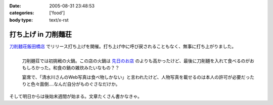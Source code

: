 :date: 2005-08-31 23:48:53
:categories: ['food']
:body type: text/x-rst

====================
打ち上げ in 刀削麺荘
====================

`刀削麺荘飯田橋店`_ でリリース打ち上げを開催。打ち上げ中に呼び戻されることもなく、無事に打ち上がりました。

.. figure:: http://www.freia.jp/taka/photo/foods/toshomen-so/PICT0072.JPG?size=thumb
  :target: http://www.freia.jp/taka/photo/foods/toshomen-so/PICT0072.JPG/zphoto_view
  :align: left

  刀削麺荘では初挑戦の火鍋。この店の火鍋は `先日のお店`_ のよりも高かったけど、最後に刀削麺を入れて食べるのがおもしろかった。和食の鍋の雑炊みたいなもの？？

  宴席で、「清水川さんのWeb写真は食べ物しかない」と言われたけど、人物写真を載せるのは本人の許可が必要だったりと色々面倒‥‥なんだ自分がものぐさなだけか。

.. class:: visualClear

そして明日からは後始末週間が始まる。文章たくさん書かなきゃ。


.. _`刀削麺荘飯田橋店`: http://r.gnavi.co.jp/g314402/
.. _`先日のお店`: http://www.freia.jp/taka/blog/236



.. :extend type: text/plain
.. :extend:
